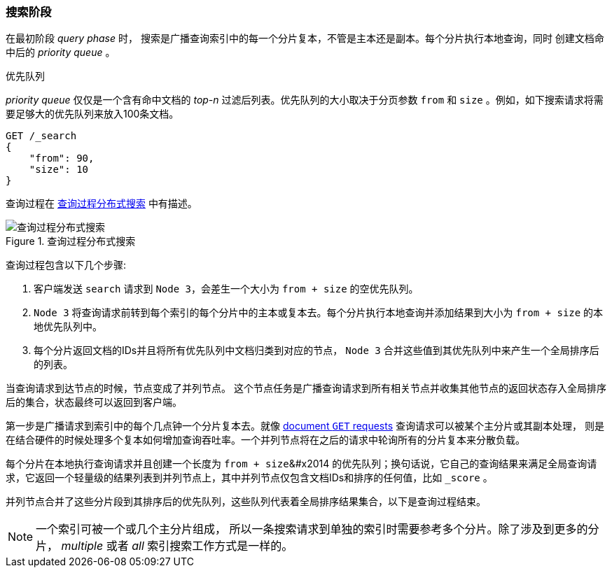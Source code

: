 === 搜索阶段
在最初阶段 _query phase_ 时， ((("distributed search execution", "query phase"))) ((("query phase of distributed search"))) 搜索是广播查询索引中的每一个分片复本，不管是主本还是副本。每个分片执行本地查询，同时 ((("priority queue"))) 创建文档命中后的 _priority queue_ 。

.优先队列
****
_priority queue_ 仅仅是一个含有命中文档的 _top-n_ 过滤后列表。优先队列的大小取决于分页参数 `from` 和 `size` 。例如，如下搜索请求将需要足够大的优先队列来放入100条文档。

[source,js]
--------------------------------------------------
GET /_search
{
    "from": 90,
    "size": 10
}
--------------------------------------------------
****

查询过程在 <<img-distrib-search>> 中有描述。

[[img-distrib-search]]
.Query phase of distributed s
.查询过程分布式搜索
image::images/elas_0901.png["查询过程分布式搜索"]

查询过程包含以下几个步骤:

1. 客户端发送 `search` 请求到 `Node 3`，会差生一个大小为 `from + size` 的空优先队列。

2. `Node 3` 将查询请求前转到每个索引的每个分片中的主本或复本去。每个分片执行本地查询并添加结果到大小为 `from + size` 的本地优先队列中。

3. 每个分片返回文档的IDs并且将所有优先队列中文档归类到对应的节点， `Node 3` 合并这些值到其优先队列中来产生一个全局排序后的列表。

当查询请求到达节点的时候，节点变成了并列节点。 ((("nodes", "coordinating node for search requests"))) 这个节点任务是广播查询请求到所有相关节点并收集其他节点的返回状态存入全局排序后的集合，状态最终可以返回到客户端。

第一步是广播请求到索引中的每个几点钟一个分片复本去。就像 <<distrib-read,document `GET` requests>> 查询请求可以被某个主分片或其副本处理， ((("shards", "handling search requests"))) 则是在结合硬件的时候处理多个复本如何增加查询吞吐率。一个并列节点将在之后的请求中轮询所有的分片复本来分散负载。

每个分片在本地执行查询请求并且创建一个长度为 `from + size`&#x2014 的优先队列；换句话说，它自己的查询结果来满足全局查询请求，它返回一个轻量级的结果列表到并列节点上，其中并列节点仅包含文档IDs和排序的任何值，比如 `_score` 。

并列节点合并了这些分片段到其排序后的优先队列，这些队列代表着全局排序结果集合，以下是查询过程结束。

[NOTE]
====
一个索引可被一个或几个主分片组成， ((("indices", "multi-index search"))) 所以一条搜索请求到单独的索引时需要参考多个分片。除了涉及到更多的分片， _multiple_ 或者 _all_ 索引搜索工作方式是一样的。
====
